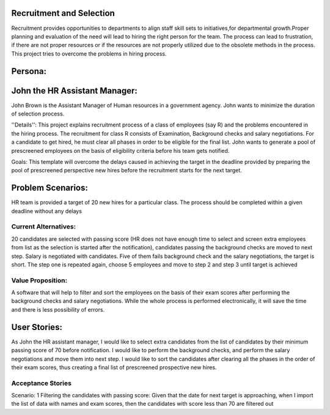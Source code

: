 Recruitment and Selection
===========================
Recruitment provides opportunities to departments to align staff skill sets to
initiatives,for departmental growth.Proper planning and evaluation of the need
will lead to hiring the right person for the team. The process can lead to
frustration, if there are not proper resources or if the resources are not
properly utilized due to the obsolete methods in the process. This project
tries to overcome the problems in hiring process.

Persona:
=========
John the HR Assistant Manager:
===============================
John Brown is the Assistant Manager of Human resources in a government 
agency. John wants to minimize the duration of selection process.

''Details'':
This project explains recruitment process of a class of employees (say R)
and the problems encountered in the hiring process. The recruitment for class
R consists of Examination, Background checks and salary negotiations. For a
candidate to get hired, he must clear all phases in order to be eligible for
the final list. John wants to generate a pool of prescreened employees on the
basis of eligibility criteria before his team gets notified.

Goals:
This template will overcome the delays caused in achieving the target in the
deadline provided by preparing the pool of prescreened perspective new hires
before the recruitment starts for the next target.

Problem Scenarios:
===================
HR team is provided a target of 20 new hires for a particular class.  
The process should be completed within a given deadline without any delays

Current Alternatives: 
^^^^^^^^^^^^^^^^^^^^^
20 candidates are selected with passing score (HR does not have enough time to
select and screen extra employees from list as the selection is started after
the notification), candidates passing the background checks are moved to next
step.  Salary is negotiated with candidates. Five of them fails background check
and the salary negotiations, the target is short. The step one is repeated
again, choose 5 employees and move to step 2 and step 3 until target is achieved

Value Proposition:
^^^^^^^^^^^^^^^^^^
A software that will help to filter and sort the employees on the basis of their 
exam scores after performing the background checks and salary negotiations.
While the whole process is performed electronically, it will save the time and 
there is less possibility of errors.

User Stories:
=============
As John the HR assistant manager, I would like to select extra candidates from
the list of candidates by their minimum passing score of 70 before notification.
I would like to perform the background checks, and perform the salary
negotiations and move them into next step.
I would like to sort the candidates after clearing all the phases in the order
of their exam scores, thus creating a final list of prescreened prospective
new hires.

Acceptance Stories
^^^^^^^^^^^^^^^^^^
Scenario: 1
Filtering the candidates with passing score:
Given that the date for next target is approaching, when I import the list of
data with names and exam scores, then the candidates with score less than 70
are filtered out






